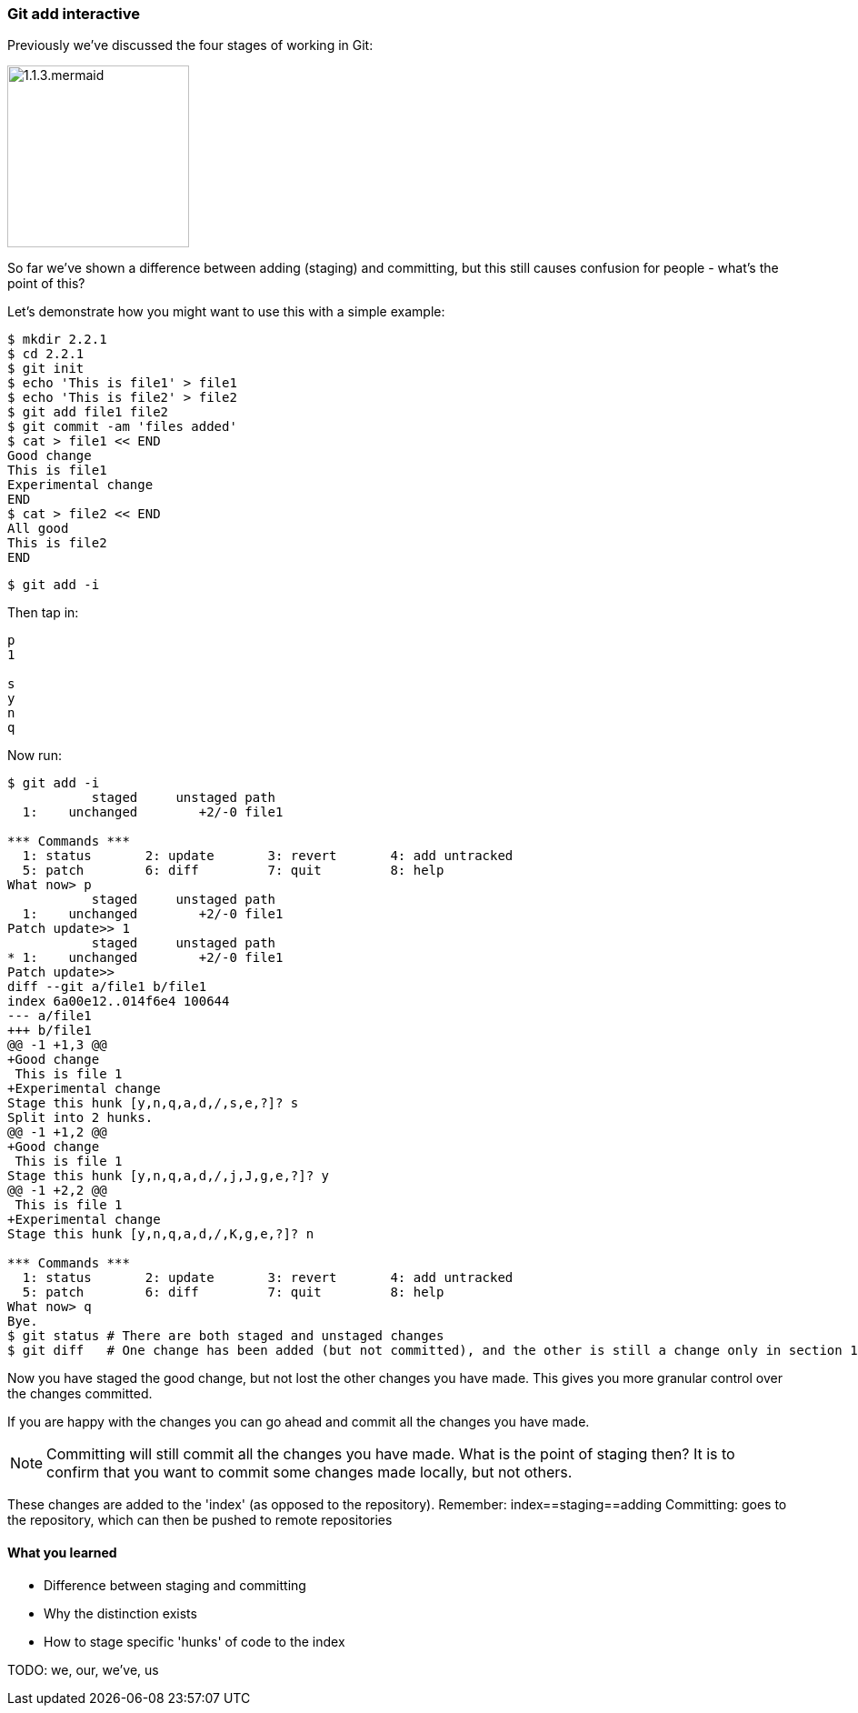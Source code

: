 === Git add interactive

Previously we've discussed the four stages of working in Git:

image::diagrams/1.1.3.mermaid.png[scaledwidth="50%",height=200]

So far we've shown a difference between adding (staging) and committing, but
this still causes confusion for people - what's the point of this?

Let's demonstrate how you might want to use this with a simple example:

----
$ mkdir 2.2.1
$ cd 2.2.1
$ git init
$ echo 'This is file1' > file1
$ echo 'This is file2' > file2
$ git add file1 file2
$ git commit -am 'files added'
$ cat > file1 << END
Good change
This is file1
Experimental change
END
$ cat > file2 << END
All good
This is file2
END
----

----
$ git add -i
----

Then tap in:

----
p
1

s
y
n
q
----

Now run:

----
$ git add -i
           staged     unstaged path
  1:    unchanged        +2/-0 file1

*** Commands ***
  1: status	  2: update	  3: revert	  4: add untracked
  5: patch	  6: diff	  7: quit	  8: help
What now> p
           staged     unstaged path
  1:    unchanged        +2/-0 file1
Patch update>> 1
           staged     unstaged path
* 1:    unchanged        +2/-0 file1
Patch update>>
diff --git a/file1 b/file1
index 6a00e12..014f6e4 100644
--- a/file1
+++ b/file1
@@ -1 +1,3 @@
+Good change
 This is file 1
+Experimental change
Stage this hunk [y,n,q,a,d,/,s,e,?]? s
Split into 2 hunks.
@@ -1 +1,2 @@
+Good change
 This is file 1
Stage this hunk [y,n,q,a,d,/,j,J,g,e,?]? y
@@ -1 +2,2 @@
 This is file 1
+Experimental change
Stage this hunk [y,n,q,a,d,/,K,g,e,?]? n

*** Commands ***
  1: status	  2: update	  3: revert	  4: add untracked
  5: patch	  6: diff	  7: quit	  8: help
What now> q
Bye.
$ git status # There are both staged and unstaged changes
$ git diff   # One change has been added (but not committed), and the other is still a change only in section 1
----

Now you have staged the good change, but not lost the other changes you have
made. This gives you more granular control over the changes committed.

If you are happy with the changes you can go ahead and commit all the changes
you have made.

NOTE: Committing will still commit all the changes you have made.
What is the point of staging then? It is to confirm that you want to commit some
changes made locally, but not others.

These changes are added to the 'index' (as opposed to the repository).
Remember:   index==staging==adding
Committing: goes to the repository, which can then be pushed to remote
            repositories



==== What you learned

- Difference between staging and committing
- Why the distinction exists
- How to stage specific 'hunks' of code to the index


TODO: we, our, we've, us
